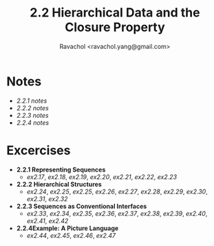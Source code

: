#+title: 2.2 Hierarchical Data and the Closure Property
#+author: Ravachol <ravachol.yang@gmail.com>

* Notes
- [[notes/2.2.1.org][2.2.1 notes]]
- [[notes/2.2.2.org][2.2.2 notes]]
- [[notes/2.2.3.org][2.2.3 notes]]
- [[notes/2.2.4.org][2.2.4 notes]]
  
* Excercises
- *2.2.1 Representing Sequences*
  - [[exercises/2.17.rkt][ex2.17]], [[exercises/2.18.rkt][ex2.18]], [[exercises/2.19.rkt][ex2.19]], [[exercises/2.20.rkt][ex2.20]], [[exercises/2.21.rkt][ex2.21]], [[exercises/2.22.rkt][ex2.22]], [[exercises/2.23.rkt][ex2.23]]
- *2.2.2 Hierarchical Structures*
  - [[exercises/2.24.rkt][ex2.24]], [[exercises/2.25.rkt][ex2.25]], [[exercises/2.26.rkt][ex2.25]], [[exercises/2.26.rkt][ex2.26]], [[exercises/2.27.rkt][ex2.27]], [[exercises/2.28.rkt][ex2.28]], [[exercises/2.29.rkt][ex2.29]], [[exercises/2.30.rkt][ex2.30]], [[exercises/2.31.rkt][ex2.31]], [[exercises/2.32.rkt][ex2.32]]
- *2.2.3 Sequences as Conventional Interfaces*
  - [[exercises/2.33.rkt][ex2.33]], [[exercises/2.34.rkt][ex2.34]], [[exercises/2.35.rkt][ex2.35]], [[exercises/2.36.rkt][ex2.36]], [[exercises/2.37.rkt][ex2.37]], [[exercises/2.38.rkt][ex2.38]], [[exercises/2.39.rkt][ex2.39]], [[exercises/2.40.rkt][ex2.40]], [[exercises/2.41.rkt][ex2.41]], [[exercises/2.42.rkt][ex2.42]]
- *2.2.4Example: A Picture Language*
  - [[exercises/2.44.rkt][ex2.44]], [[exercises/2.45.rkt][ex2.45]], [[exercises/2.46.rkt][ex2.46]], [[exercises/2.47.rkt][ex2.47]]

